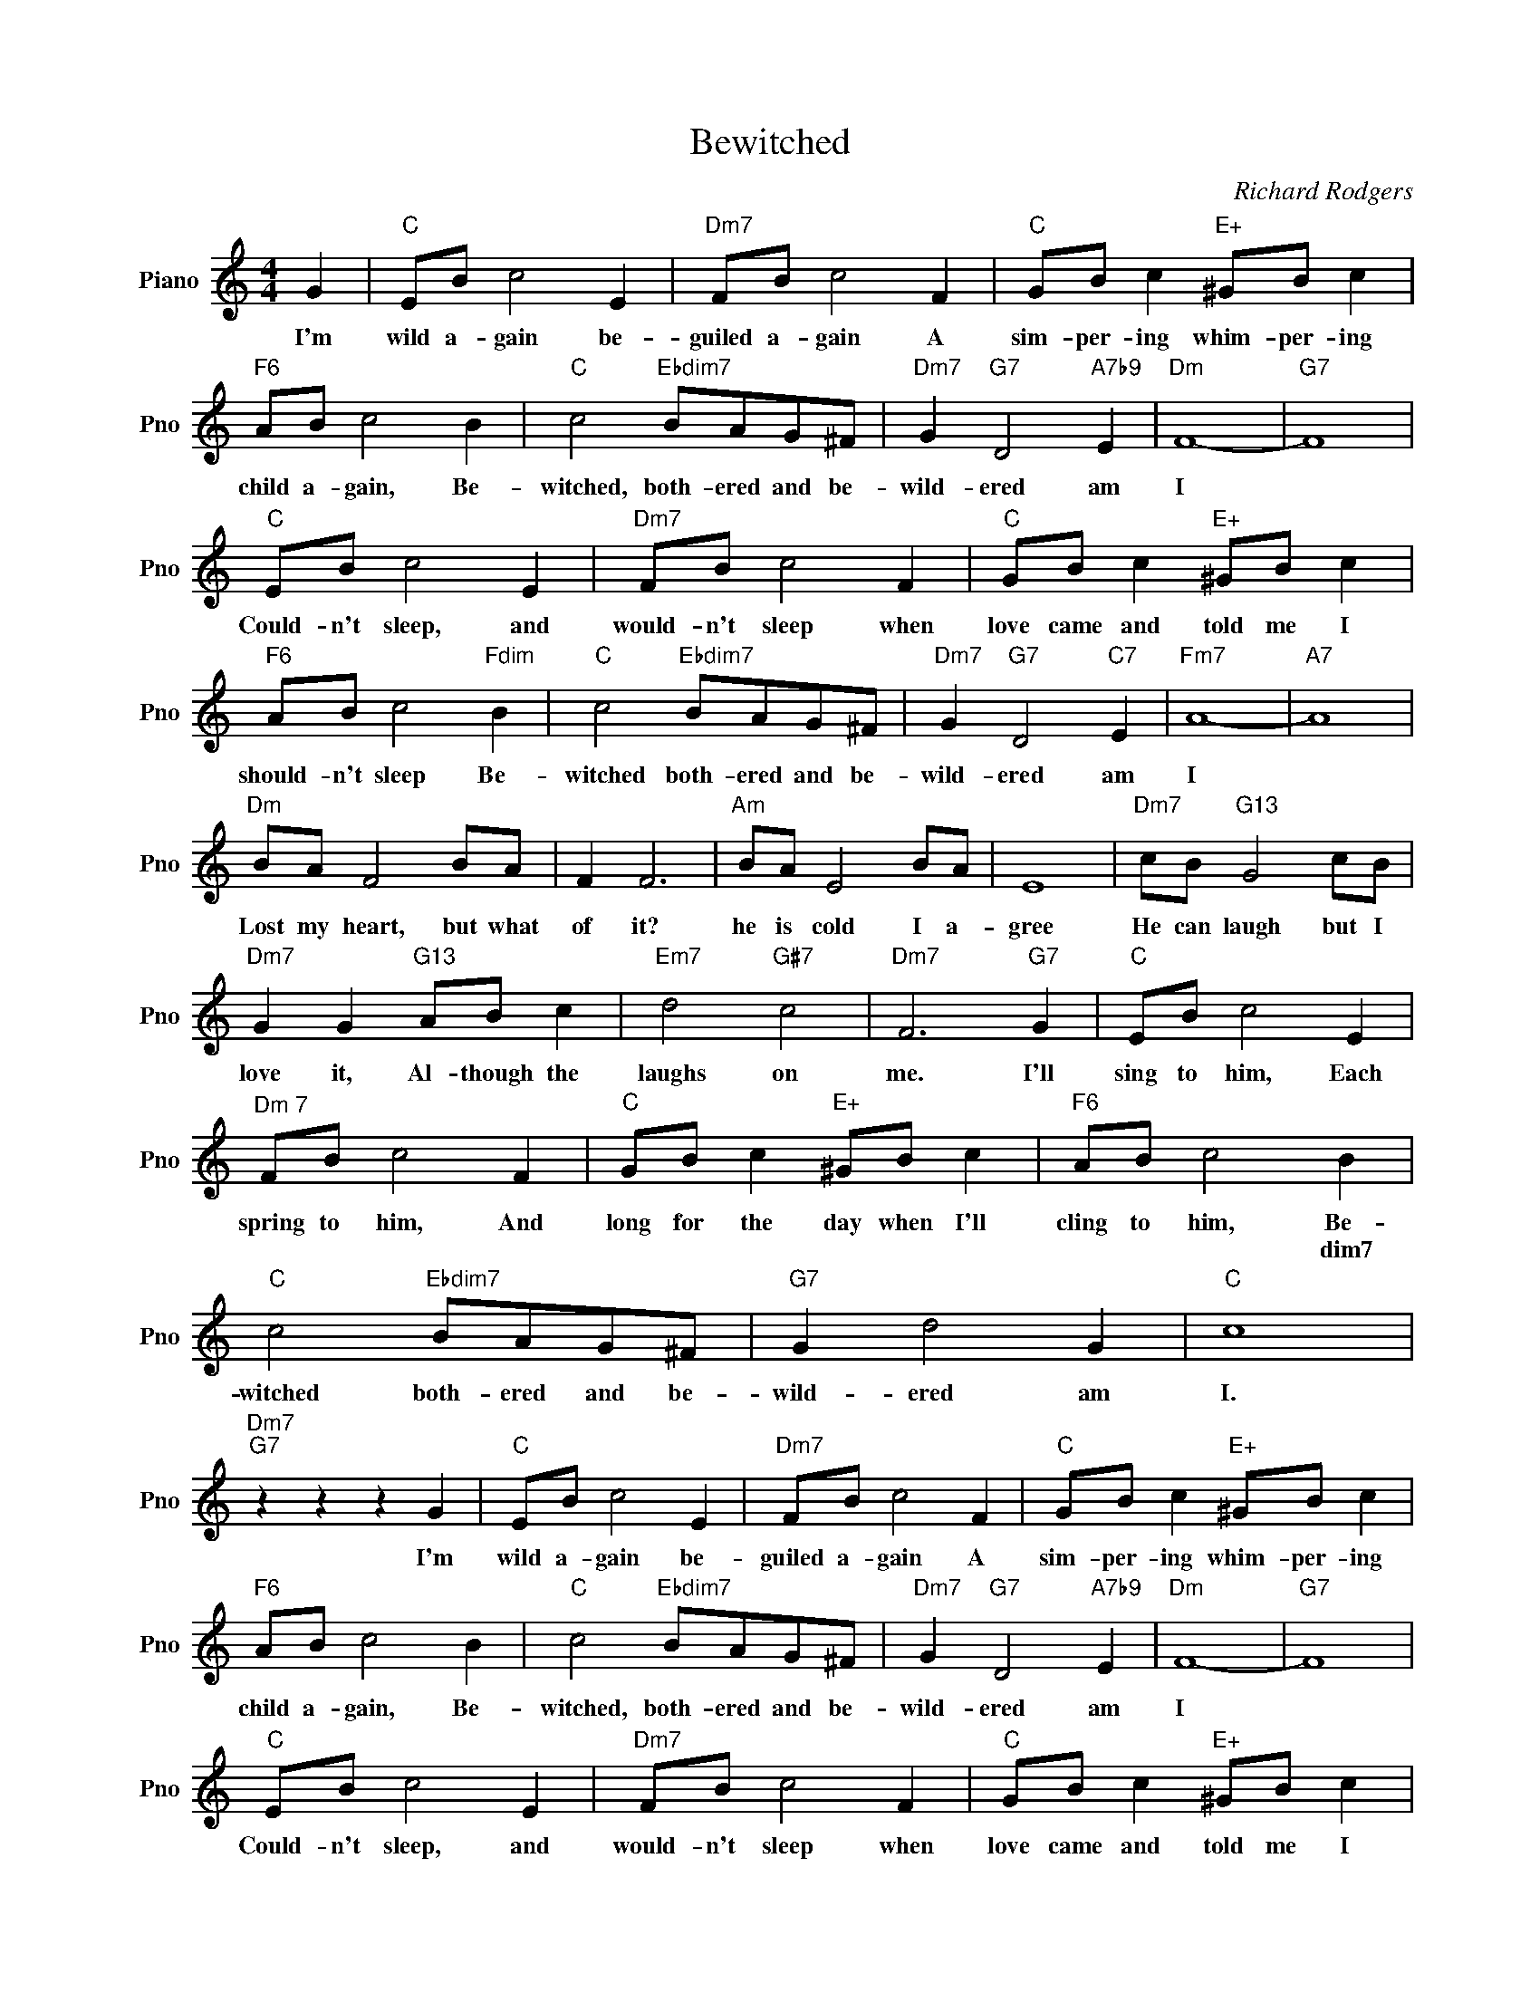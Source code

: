 X:1
T:Bewitched
C:Richard Rodgers
L:1/4
M:4/4
I:linebreak $
K:C
V:1 treble nm="Piano" snm="Pno"
V:1
 G |"C" E/B/ c2 E |"Dm7" F/B/ c2 F |"C" G/B/ c"E+" ^G/B/ c |$"F6" A/B/ c2 B | %5
w: I'm|wild a- gain be-|guiled a- gain A|sim- per- ing whim- per- ing|child a- gain, Be-|
w: |||||
"C" c2"Ebdim7" B/A/G/^F/ |"Dm7" G"G7" D2"A7b9" E |"Dm" F4- |"G7" F4 |$"C" E/B/ c2 E | %10
w: witched, both- ered and be-|wild- ered am|I||Could- n't sleep, and|
w: |||||
"Dm7" F/B/ c2 F |"C" G/B/ c"E+" ^G/B/ c |$"F6" A/B/ c2"Fdim" B |"C" c2"Ebdim7" B/A/G/^F/ | %14
w: would- n't sleep when|love came and told me I|should- n't sleep Be-|witched both- ered and be-|
w: ||||
"Dm7" G"G7" D2"C7" E |"Fm7" A4- |"A7" A4 |$"Dm" B/A/ F2 B/A/ | F F3 |"Am" B/A/ E2 B/A/ | E4 | %21
w: wild- ered am|I||Lost my heart, but what|of it?|he is cold I a-|gree|
w: |||||||
"Dm7" c/B/"G13" G2 c/B/ |$"Dm7" G G"G13" A/B/ c |"Em7" d2"G#7" c2 |"Dm7" F3"G7" G |"C" E/B/ c2 E |$ %26
w: He can laugh but I|love it, Al- though the|laughs on|me. I'll|sing to him, Each|
w: |||||
"^Dm 7" F/B/ c2 F |"C" G/B/ c"E+" ^G/B/ c |"F6" A/B/ c2 B |$"C" c2"Ebdim7" B/A/G/^F/ |"G7" G d2 G | %31
w: spring to him, And|long for the day when I'll|cling to him, Be-|witched both- ered and be-|wild- ered am|
w: ||* * * dim7|||
"C" c4 |"Dm7""G7" z z z G |"C" E/B/ c2 E |"Dm7" F/B/ c2 F |"C" G/B/ c"E+" ^G/B/ c |$ %36
w: I.|I'm|wild a- gain be-|guiled a- gain A|sim- per- ing whim- per- ing|
w: |||||
"F6" A/B/ c2 B |"C" c2"Ebdim7" B/A/G/^F/ |"Dm7" G"G7" D2"A7b9" E |"Dm" F4- |"G7" F4 |$ %41
w: child a- gain, Be-|witched, both- ered and be-|wild- ered am|I||
w: |||||
"C" E/B/ c2 E |"Dm7" F/B/ c2 F |"C" G/B/ c"E+" ^G/B/ c |$"F6" A/B/ c2"Fdim" B | %45
w: Could- n't sleep, and|would- n't sleep when|love came and told me I|should- n't sleep Be-|
w: ||||
"C" c2"Ebdim7" B/A/G/^F/ |"Dm7" G"G7" D2"C7" E |"Fm7" A4- |"A7" A4 |$"Dm" B/A/ F2 B/A/ | F F3 | %51
w: witched both- ered and be-|wild- ered am|I||Lost my heart, but what|of it?|
w: ||||||
"Am" B/A/ E2 B/A/ | E4 |"Dm7" c/B/"G13" G2 c/B/ |$"Dm7" G G"G13" A/B/ c |"Em7" d2"G#7" c2 | %56
w: he is cold I a-|gree|He can laugh but I|love it, Al- though the|laughs on|
w: |||||
"Dm7" F3"G7" G |"C" E/B/ c2 E |$"^Dm 7" F/B/ c2 F |"C" G/B/ c"E+" ^G/B/ c |"F6" A/B/ c2 B |$ %61
w: me. I'll|sing to him, Each|spring to him, And|long for the day when I'll|cling to him, Be-|
w: ||||* * * dim7|
"C" c2"Ebdim7" B/A/G/^F/ |"G7" G d2 G |"C" c4 |"Dm7""G7" z z z G |"C""Dm7" c4- |"C" c3 z | %67
w: witched both- ered and be-|wild- ered am|I.|I'm|I||
w: ||||||
